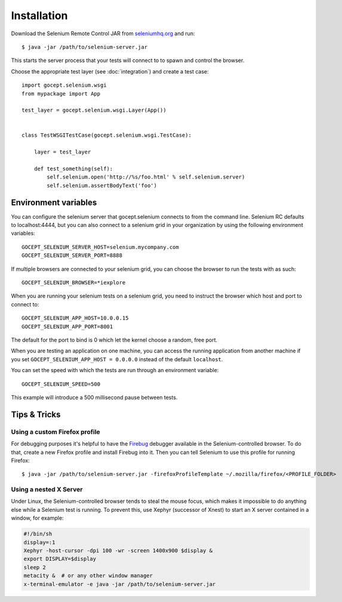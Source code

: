 Installation
============

Download the Selenium Remote Control JAR from `seleniumhq.org`_  and run::

    $ java -jar /path/to/selenium-server.jar

This starts the server process that your tests will connect to to spawn and
control the browser.

.. _`seleniumhq.org`: http://seleniumhq.org/download/

Choose the appropriate test layer (see :doc:`integration`) and create a test
case::

    import gocept.selenium.wsgi
    from mypackage import App

    test_layer = gocept.selenium.wsgi.Layer(App())


    class TestWSGITestCase(gocept.selenium.wsgi.TestCase):

        layer = test_layer

        def test_something(self):
            self.selenium.open('http://%s/foo.html' % self.selenium.server)
            self.selenium.assertBodyText('foo')


Environment variables
---------------------

You can configure the selenium server that gocept.selenium connects to from the
command line. Selenium RC defaults to localhost:4444, but you can also connect
to a selenium grid in your organization by using the following environment
variables::

    GOCEPT_SELENIUM_SERVER_HOST=selenium.mycompany.com
    GOCEPT_SELENIUM_SERVER_PORT=8888

If multiple browsers are connected to your selenium grid, you can choose the
browser to run the tests with as such::

    GOCEPT_SELENIUM_BROWSER=*iexplore

When you are running your selenium tests on a selenium grid, you need to
instruct the browser which host and port to connect to::

    GOCEPT_SELENIUM_APP_HOST=10.0.0.15
    GOCEPT_SELENIUM_APP_PORT=8001

The default for the port to bind is 0 which let the kernel choose a random,
free port.

When you are testing an application on one machine, you can access the running
application from another machine if you set ``GOCEPT_SELENIUM_APP_HOST =
0.0.0.0`` instead of the default ``localhost``.

You can set the speed with which the tests are run through an environment
variable::

    GOCEPT_SELENIUM_SPEED=500

This example will introduce a 500 millisecond pause between tests.


Tips & Tricks
-------------

Using a custom Firefox profile
~~~~~~~~~~~~~~~~~~~~~~~~~~~~~~

For debugging purposes it's helpful to have the `Firebug`_ debugger available
in the Selenium-controlled browser. To do that, create a new Firefox profile
and install Firebug into it. Then you can tell Selenium to use this profile for
running Firefox::

    $ java -jar /path/to/selenium-server.jar -firefoxProfileTemplate ~/.mozilla/firefox/<PROFILE_FOLDER>

.. _`Firebug`: http://getfirebug.com/


Using a nested X Server
~~~~~~~~~~~~~~~~~~~~~~~

Under Linux, the Selenium-controlled browser tends to steal the mouse focus,
which makes it impossible to do anything else while a Selenium test is running.
To prevent this, use Xephyr (successor of Xnest) to start an X server contained
in a window, for example:

.. code-block:: sh

    #!/bin/sh
    display=:1
    Xephyr -host-cursor -dpi 100 -wr -screen 1400x900 $display &
    export DISPLAY=$display
    sleep 2
    metacity &  # or any other window manager
    x-terminal-emulator -e java -jar /path/to/selenium-server.jar
